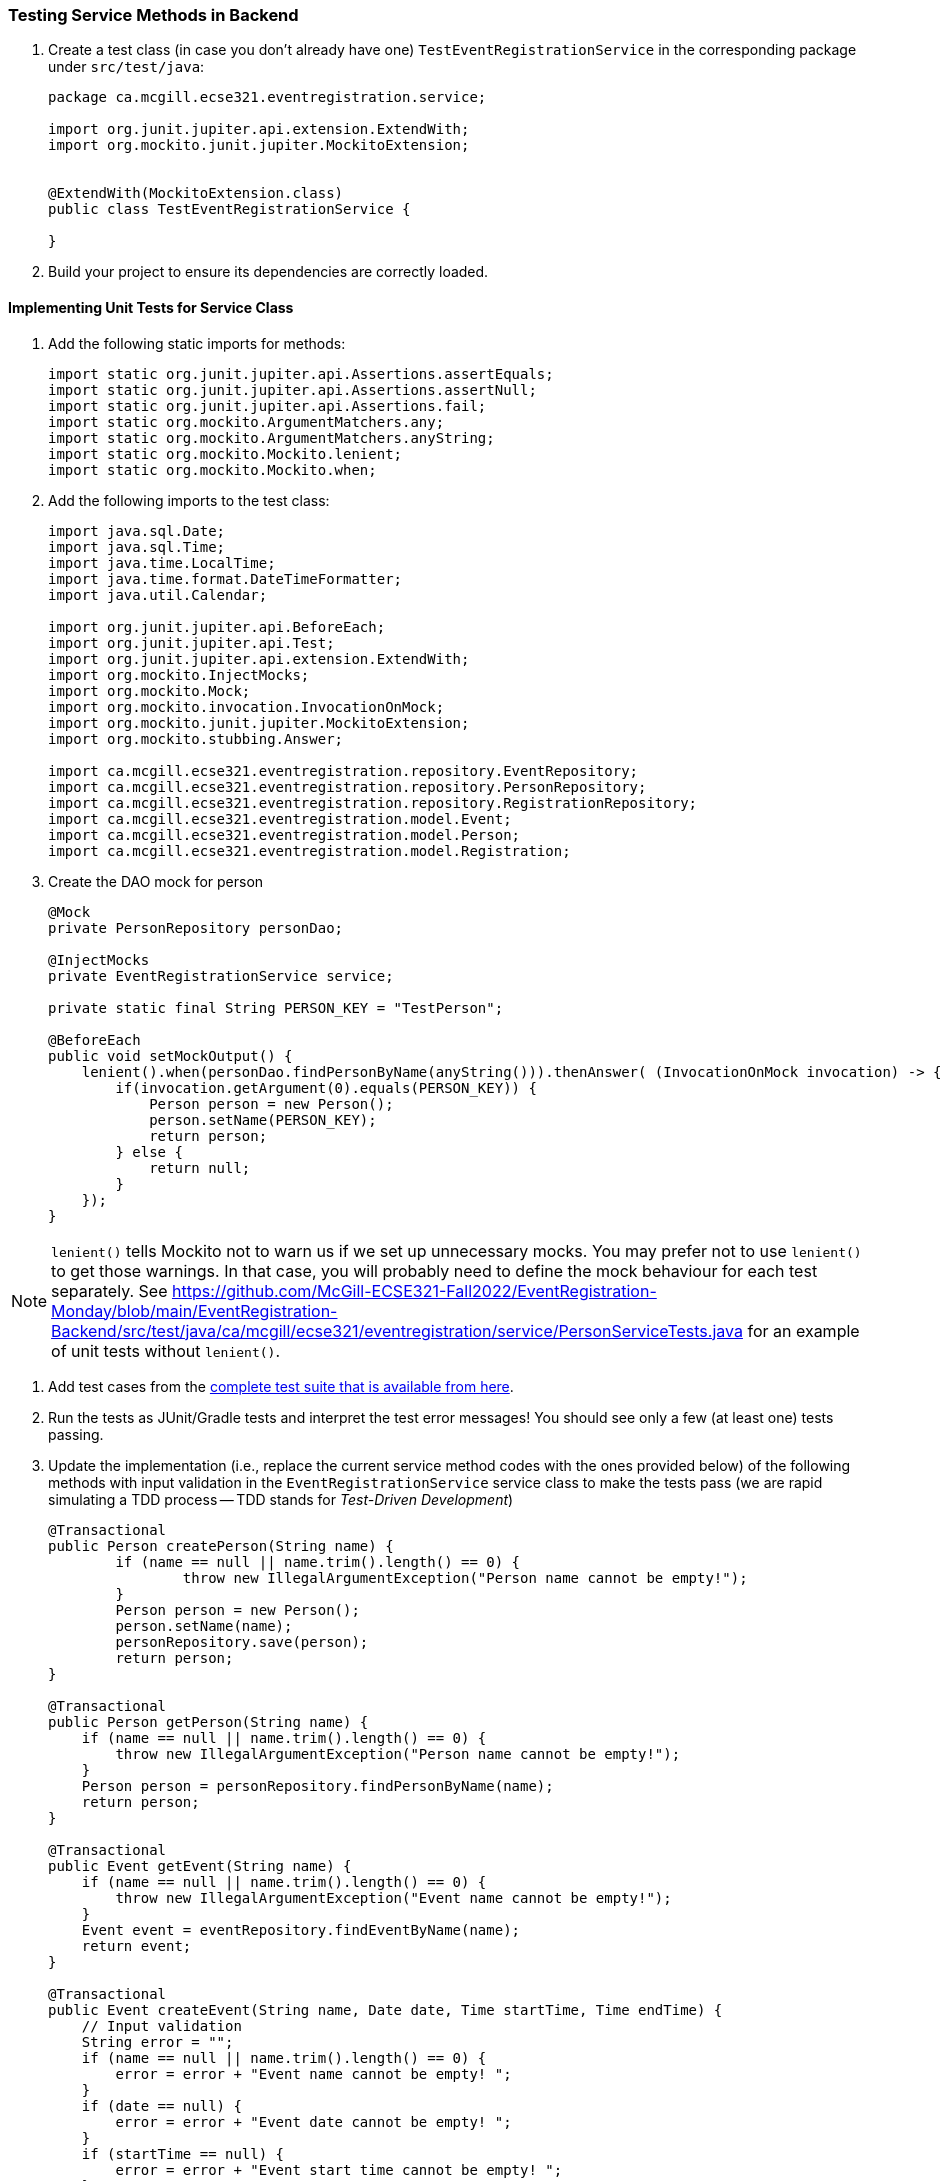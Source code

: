 === Testing Service Methods in Backend

. Create a test class (in case you don't already have one) `TestEventRegistrationService` in the corresponding package under `src/test/java`:
+
[source,java]
----
package ca.mcgill.ecse321.eventregistration.service;

import org.junit.jupiter.api.extension.ExtendWith;
import org.mockito.junit.jupiter.MockitoExtension;


@ExtendWith(MockitoExtension.class)
public class TestEventRegistrationService {

}
----

. Build your project to ensure its dependencies are correctly loaded.

==== Implementing Unit Tests for Service Class

. Add the following static imports for methods: 
+
[source,java]
----
import static org.junit.jupiter.api.Assertions.assertEquals;
import static org.junit.jupiter.api.Assertions.assertNull;
import static org.junit.jupiter.api.Assertions.fail;
import static org.mockito.ArgumentMatchers.any;
import static org.mockito.ArgumentMatchers.anyString;
import static org.mockito.Mockito.lenient;
import static org.mockito.Mockito.when;
----

. Add the following imports to the test class:
+
[source,java]
----
import java.sql.Date;
import java.sql.Time;
import java.time.LocalTime;
import java.time.format.DateTimeFormatter;
import java.util.Calendar;

import org.junit.jupiter.api.BeforeEach;
import org.junit.jupiter.api.Test;
import org.junit.jupiter.api.extension.ExtendWith;
import org.mockito.InjectMocks;
import org.mockito.Mock;
import org.mockito.invocation.InvocationOnMock;
import org.mockito.junit.jupiter.MockitoExtension;
import org.mockito.stubbing.Answer;

import ca.mcgill.ecse321.eventregistration.repository.EventRepository;
import ca.mcgill.ecse321.eventregistration.repository.PersonRepository;
import ca.mcgill.ecse321.eventregistration.repository.RegistrationRepository;
import ca.mcgill.ecse321.eventregistration.model.Event;
import ca.mcgill.ecse321.eventregistration.model.Person;
import ca.mcgill.ecse321.eventregistration.model.Registration;
----



. Create the DAO mock for person 
+
[source,java]
----
@Mock
private PersonRepository personDao;

@InjectMocks
private EventRegistrationService service;

private static final String PERSON_KEY = "TestPerson";

@BeforeEach
public void setMockOutput() {
    lenient().when(personDao.findPersonByName(anyString())).thenAnswer( (InvocationOnMock invocation) -> {
        if(invocation.getArgument(0).equals(PERSON_KEY)) {
            Person person = new Person();
            person.setName(PERSON_KEY);
            return person;
        } else {
            return null;
        }
    });
}
----

NOTE: `lenient()` tells Mockito not to warn us if we set up unnecessary mocks. You may prefer not to use `lenient()` to get those warnings. In that case, you will probably need to define the mock behaviour for each test separately. See https://github.com/McGill-ECSE321-Fall2022/EventRegistration-Monday/blob/main/EventRegistration-Backend/src/test/java/ca/mcgill/ecse321/eventregistration/service/PersonServiceTests.java for an example of unit tests without `lenient()`.

. Add test cases from the link:https://gist.githubusercontent.com/imbur/d8836dc9f44ece65186a43ac80a259fd/raw/ff59449ad4dfadfc2c54bb317649300f6ae2409c/TestEventRegistrationService.java[complete test suite that is available from here].

. Run the tests as JUnit/Gradle tests and interpret the test error messages! You should see only a few (at least one) tests passing.

. Update the implementation (i.e., replace the current service method codes with the ones provided below) of the following methods with input validation in the `EventRegistrationService` service class to make the tests pass (we are rapid simulating a TDD process -- TDD stands for _Test-Driven Development_)
+
[source,java]
----
@Transactional
public Person createPerson(String name) {
	if (name == null || name.trim().length() == 0) {
		throw new IllegalArgumentException("Person name cannot be empty!");
	}
	Person person = new Person();
	person.setName(name);
	personRepository.save(person);
	return person;
}

@Transactional
public Person getPerson(String name) {
    if (name == null || name.trim().length() == 0) {
        throw new IllegalArgumentException("Person name cannot be empty!");
    }
    Person person = personRepository.findPersonByName(name);
    return person;
}

@Transactional
public Event getEvent(String name) {
    if (name == null || name.trim().length() == 0) {
        throw new IllegalArgumentException("Event name cannot be empty!");
    }
    Event event = eventRepository.findEventByName(name);
    return event;
}

@Transactional
public Event createEvent(String name, Date date, Time startTime, Time endTime) {
    // Input validation
    String error = "";
    if (name == null || name.trim().length() == 0) {
        error = error + "Event name cannot be empty! ";			
    }
    if (date == null) {
        error = error + "Event date cannot be empty! ";			
    }
    if (startTime == null) {
        error = error + "Event start time cannot be empty! ";			
    }
    if (endTime == null) {
        error = error + "Event end time cannot be empty! ";			
    }
    if (endTime != null && startTime != null && endTime.before(startTime)) {
        error = error + "Event end time cannot be before event start time!";			
    }
    error = error.trim();
    if (error.length() > 0) {
        throw new IllegalArgumentException(error);			
    }

    Event event = new Event();
    event.setName(name);
    event.setDate(date);
    event.setStartTime(startTime);
    event.setEndTime(endTime);
    eventRepository.save(event);
    return event;
}

@Transactional
public Registration register(Person person, Event event) {
    String error = "";
    if (person == null) {
        error = error + "Person needs to be selected for registration! ";
    } else if (!personRepository.existsById(person.getName())) {
        error = error + "Person does not exist! ";
    }
    if (event == null) {
        error = error + "Event needs to be selected for registration!";
    } else if (!eventRepository.existsById(event.getName())) {
        error = error + "Event does not exist!";
    }
    if (registrationRepository.existsByPersonAndEvent(person, event)) {
        error = error + "Person is already registered to this event!";
    }
    error = error.trim();

    if (error.length() > 0) {			
        throw new IllegalArgumentException(error);
    }

    Registration registration = new Registration();
	registration.setId(person.getName().hashCode() * event.getName().hashCode());
    registration.setPerson(person);
    registration.setEvent(event);

    registrationRepository.save(registration);

    return registration;
}

@Transactional
public List<Event> getEventsAttendedByPerson(Person person) {
    if (person == null ) {
        throw new IllegalArgumentException("Person cannot be null!");
    }
    List<Event> eventsAttendedByPerson = new ArrayList<>();
    for (Registration r : registrationRepository.findByPerson(person)) {
        eventsAttendedByPerson.add(r.getEvent());
    }
    return eventsAttendedByPerson;
}
----

. Run the tests again, and all should be passing this time.
 
==== Service Integration Testing with Spring's `TestRestTemplate`

As an alternative to the `curl` tool, you can test your application directly in your Spring project using the `TestRestTemplate`. This has a few benefits. For example, you can use built-in assertion methods to more precisely specify your test success conditions and you don't need any extra steps to integrate these tests into your build system: running `./gradlew clean test` will automatically run the integration tests. It's also nice to be able to see the code coverage for your integration tests, even if it's not required for your project.

. Create a new integration testing class and annotate it with `@SpringBootTest(webEnvironment = WebEnvironment.RANDOM_PORT)`. This tells Spring to launch the app with a random port (to avoid conflicts if you are already running the app separately).
. Autowire a `TestRestTemplate`. This will act as your API client (like the Advanced REST Client, Postman, or `curl`).
. Autowire any repositories you need to clear the database before your tests.
. You can send POST requests to your API using `TestRestTemplate.postForEntity()`, send GET requests using `TestRestTemplate.getForEntity()`, and so on. You'll need to specify:
    - A URL (which does not need to include the base URL, since the autowired `TestRestTemplate` already knows where your app is running)
    - The type of object you expect to receive in response. You may find it helpful to create a new package-private DTO class to represent this response
    - For requests that include a body (e.g., POST), the body

A simple suite of integration tests for the `Person`-related endpoints might look like this:
```
import static org.junit.jupiter.api.Assertions.assertEquals;
import static org.junit.jupiter.api.Assertions.assertNotNull;
import static org.junit.jupiter.api.Assertions.assertTrue;

import org.junit.jupiter.api.AfterEach;
import org.junit.jupiter.api.BeforeEach;
import org.junit.jupiter.api.Test;
import org.springframework.beans.factory.annotation.Autowired;
import org.springframework.boot.test.context.SpringBootTest;
import org.springframework.boot.test.context.SpringBootTest.WebEnvironment;
import org.springframework.boot.test.web.client.TestRestTemplate;
import org.springframework.http.HttpStatus;
import org.springframework.http.ResponseEntity;

import ca.mcgill.ecse321.eventregistration.repository.PersonRepository;

@SpringBootTest(webEnvironment = WebEnvironment.RANDOM_PORT)
public class PersonIntegrationTests {

	@Autowired
	private TestRestTemplate client;
	
	@Autowired
	private PersonRepository personRepo;
	
	@BeforeEach
	@AfterEach
	public void clearDatabase() {
		personRepo.deleteAll();
	}
	
	@Test
	public void testCreateAndGetPerson() {
		int id = testCreatePerson();
		testGetPerson(id);
	}
	
	private int testCreatePerson() {
		ResponseEntity<PersonDto> response = client.postForEntity("/person", new PersonDto("Obi-Wan Kenobi"), PersonDto.class);
		
		assertNotNull(response);
		assertEquals(HttpStatus.CREATED, response.getStatusCode(), "Response has correct status");
		assertNotNull(response.getBody(), "Response has body");
		assertEquals("Obi-Wan Kenobi", response.getBody().getName(), "Response has correct name");
		assertTrue(response.getBody().getId() > 0, "Response has valid ID");
		
		return response.getBody().getId();
	}
	
	private void testGetPerson(int id) {
		ResponseEntity<PersonDto> response = client.getForEntity("/person/" + id, PersonDto.class);
		
		assertNotNull(response);
		assertEquals(HttpStatus.OK, response.getStatusCode(), "Response has correct status");
		assertNotNull(response.getBody(), "Response has body");
		assertEquals("Obi-Wan Kenobi", response.getBody().getName(), "Response has correct name");
		assertTrue(response.getBody().getId() == id, "Response has correct ID");
	}
	
	@Test
	public void testCreateInvalidPerson() {
		ResponseEntity<String> response = client.postForEntity("/person", new PersonDto("   "), String.class);
		
		assertNotNull(response);
		assertEquals(HttpStatus.BAD_REQUEST, response.getStatusCode(), "Response has correct status");
	}
	
	@Test
	public void testGetInvalidPerson() {
		ResponseEntity<String> response = client.getForEntity("/person/" + Integer.MAX_VALUE, String.class);
		
		assertNotNull(response);
		assertEquals(HttpStatus.NOT_FOUND, response.getStatusCode(), "Response has correct status");
		assertEquals("Person not found.", response.getBody(), "Response has correct error message");
	}
}

class PersonDto {
	private int id;
	private String name;
	
	// Need default constructor so that Jackson can instantiate the object
	public PersonDto() {}
	
	public PersonDto(String name) {
		this.name = name;
	}
	
	public int getId() {
		return this.id;
	}
	
	public String getName() {
		return this.name;
	}
}
```